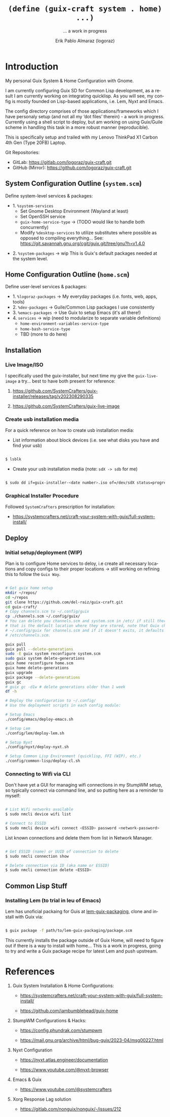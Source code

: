 #+TITLE: =(define (guix-craft system . home) ...)=
#+subtitle: ... a work in progress
#+author: Erik Pablo Almaraz (logoraz)
#+email: erikalmaraz@fastmail.com
:args:
#+language: en
#+options: ':t toc:nil author:t email:t num:t
#+startup: content indent
#+macro: latest-export-date '(eval (format-time-string "%F %T %z"))'
:end:

* Introduction

  My personal Guix System & Home Configuration with Gnome.

  I am currently configuring Guix SD for Common Lisp development, as a result I am
  currently working on integrating quicklisp. As you will see, my config is mostly
  founded on Lisp-based applications, i.e. Lem, Nyxt and Emacs.

  The config directory comprises of those applications/frameworks which I have
  personaly setup (and not all my 'dot files' therein) - a work in progress.
  Currently using a shell script to deploy, but am working on using Guix/Guile
  scheme in handling this task in a more robust manner (reproducible).

  This is specifically setup and trailed with my Lenovo ThinkPad X1 Carbon 4th Gen
  (Type 20FB) Laptop.

  Git Repositories:

  - GitLab: https://gitlab.com/logoraz/guix-craft.git
  - GitHub (Mirror): https://github.com/logoraz/guix-craft.git

** System Configuration Outline (=system.scm=)

 Define system-level services & packages:

 - 1. =%system-services=
   - Set Gnome Desktop Environment (Wayland at least)
   - Set OpenSSH service
   - =guix-home-service-type= -> (TODO would like to handle both concurrently)
   - Modify =%desktop-services= to utilize substitutes where possible
     as opposed to compiling everything...
     See: https://git.savannah.gnu.org/cgit/guix.git/tree/gnu?h=v1.4.0

- 2. =%system-packages= -> wip
   This is Guix's default packages needed at the system level.

** Home Configuration Outline (=home.scm=)

 Define user-level services & packages:

 - 1. =%logoraz-packages= -> My everyday packages (i.e. fonts, web, apps, tools)
 - 2. =%dev-packages= -> Guile/Common Lisp packages I use consistently
 - 3. =%emacs-packages= -> Use Guix to setup Emacs (it's all there!)
 - 4. =services= -> wip (need to modularize to separate variable definitions)
   - =home-environment-variables-service-type=
   - =home-bash-service-type=
   - TBD (more to do here)

** Installation

*** Live Image/ISO

 I specifically used the guix-installer, but next time my give the =guix-live-image=
 a try... best to have both present for reference:

 1. https://github.com/SystemCrafters/guix-installer/releases/tag/v202308290335

 2. https://github.com/SystemCrafters/guix-live-image

*** Create usb installation media

For a quick reference on how to create usb installation media:

- List information about block devices (i.e. see what disks you have and find
  your usb)

#+begin_src sh

  $ lsblk

#+end_src

- Create your usb installation media (note: =sdX -> sdb= for me)

#+begin_src sh

  $ sudo dd if=guix-installer-<date number>.iso of=/dev/sdX status=progress=

#+end_src

*** Graphical Installer Procedure

Followed =SystemCrafters= prescription for installation:

- https://systemcrafters.net/craft-your-system-with-guix/full-system-install/

** Deploy

*** Initial setup/deployment (WIP)

Plan is to configure Home services to deloy, i.e create all necessary locations
and copy configs to their proper locations -> still working on refining this to
follow the =Guix Way=.

#+begin_src sh

  # Get guix home setup
  mkdir ~/repos/
  cd ~/repos
  git clone https://github.com/del-raiz/guix-craft.git
  cd guix-craft/
  # Copy channels.scm to ~/.config/guix
  cp ./channels.scm ~/.config/guix/
  # You can delete you channels.scm and system.scm in /etc/ if still there...
  # that is the default location where they are stored, note that Guix checks
  # ~/.config/guix for channels.scm and if it doesn't exits, it defaults to
  # /etc/channels.scm.

  guix pull
  guix pull --delete-generations
  sudo -E guix system reconfigure system.scm
  sudo guix system delete-generations
  guix home reconfigure home.scm
  guix home delete-generations
  guix upgrade
  guix package --delete-generations
  guix gc
  # guix gc -d1w # delete generations older than 1 week
  df -h

  # Deploy the configuration to ~/.config/
  # Use the deployment scripts in each config module:

  # Setup Emacs
  ./config/emacs/deploy-emacs.sh

  # Setup Lem
  ./config/lem/deploy-lem.sh

  # Setup Nyxt
  ./config/nyxt/deploy-nyxt.sh

  # Setup Common Lisp Environment (quicklisp, FFI (WIP), etc.)
  ./config/common-lisp/deploy-cl.sh

#+end_src

*** Connecting to Wifi via CLI

Don't have yet a GUI for managing wifi connections in my StumpWM setup, so
typically connect via command line, and so putting here as a reminder to myself:

#+begin_src sh

  # List Wifi networks available
  $ sudo nmcli device wifi list

  # Connect to ESSID
  $ sudo nmcli device wifi connect <ESSID> password <network-password>

#+end_src

List known connections and delete them from list in Network Manager.

#+begin_src sh

  # Get ESSID (name) or UUID of connection to delete
  $ sudo nmcli connection show

  # Delete connection via ID (aka name or ESSID)
  $ sudo nmcli connection delete <ESSID>

#+end_src


** Common Lisp Stuff

*** Installing Lem (to trial in leu of Emacs)

Lem has unoficial packaing for Guis at [[https://github.com/arthur-dog/lem-guix-packaging][lem-guix-packaging]], clone and install with Guix via:

#+begin_src sh

  $ guix package -f path/to/lem-guix-packaging/package.scm

#+end_src

This currently installs the package outside of Guix Home, will need to figure out if
there is a way to install with home... This is a work in progress, going to try and
write a Guix package recipe for latest Lem and push upstream.


* References


1. Guix System Installation & Home Configurations:

   - https://systemcrafters.net/craft-your-system-with-guix/full-system-install/

   - https://github.com/iambumblehead/guix-home

2. StumpWM Configurations & Hacks:

    - https://config.phundrak.com/stumpwm

    - https://mail.gnu.org/archive/html/bug-guix/2023-04/msg00227.html

3. Nyxt Configuration

   - https://nyxt.atlas.engineer/documentation

   - https://www.youtube.com/@nyxt-browser

4. Emacs & Guix

    - https://www.youtube.com/@systemcrafters

5. Xorg Response Lag solution

    - https://gitlab.com/nonguix/nonguix/-/issues/212

